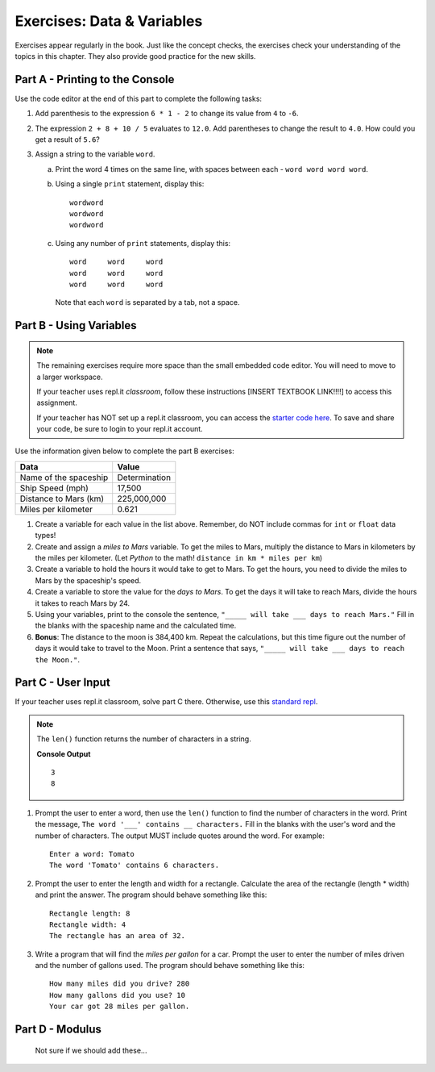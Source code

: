 Exercises: Data & Variables
===========================

Exercises appear regularly in the book. Just like the concept checks, the
exercises check your understanding of the topics in this chapter. They
also provide good practice for the new skills.

Part A - Printing to the Console
--------------------------------

Use the code editor at the end of this part to complete the following tasks:

#. Add parenthesis to the expression ``6 * 1 - 2`` to change its value from
   ``4`` to ``-6``.
#. The expression ``2 + 8 + 10 / 5`` evaluates to ``12.0``. Add parentheses to
   change the result to ``4.0``. How could you get a result of ``5.6``?
#. Assign a string to the variable ``word``.

   a. Print the word 4 times on the same line, with spaces between each
      - ``word word word word``.
   b. Using a single ``print`` statement, display this:

      ::

         wordword
         wordword
         wordword

   c. Using any number of ``print`` statements, display this:

      ::

         word     word     word
         word     word     word
         word     word     word

      Note that each ``word`` is separated by a tab, not a space.

.. raw:: html

   <iframe height="500px" width="100%" src="https://repl.it/@launchcode/LCHS-Chp-4-Exercises-Part-A?lite=true" scrolling="no" frameborder="yes" allowtransparency="true"></iframe>

Part B - Using Variables
------------------------

.. admonition:: Note

   The remaining exercises require more space than the small embedded code
   editor. You will need to move to a larger workspace.

   If your teacher uses repl.it *classroom*, follow these instructions [INSERT
   TEXTBOOK LINK!!!!] to access this assignment.

   If your teacher has NOT set up a repl.it classroom, you can access the
   `starter code here <https://repl.it/@launchcode/LCHS-Chp-4-Exercises-Part-B>`__.
   To save and share your code, be sure to login to your repl.it account.

Use the information given below to complete the part B exercises:

.. list-table::
   :widths: auto
   :header-rows: 1

   * - Data
     - Value
   * - Name of the spaceship
     - Determination
   * - Ship Speed (mph)
     - 17,500
   * - Distance to Mars (km)
     - 225,000,000
   * - Miles per kilometer
     - 0.621

#. Create a variable for each value in the list above. Remember, do NOT include
   commas for ``int`` or ``float`` data types!
#. Create and assign a *miles to Mars* variable. To get the miles to Mars,
   multiply the distance to Mars in kilometers by the miles per kilometer.
   (Let *Python* to the math! ``distance in km * miles per km``)
#. Create a variable to hold the hours it would take to get to Mars. To get the
   hours, you need to divide the miles to Mars by the spaceship's speed.
#. Create a variable to store the value for the *days to Mars*. To get the days
   it will take to reach Mars, divide the hours it takes to reach Mars by 24.
#. Using your variables, print to the console the sentence,
   ``"_____ will take ___ days to reach Mars."`` Fill in the blanks with 
   the spaceship name and the calculated time.
#. **Bonus**: The distance to the moon is 384,400 km. Repeat the calculations,
   but this time figure out the number of days it would take to travel to the
   Moon. Print a sentence that says, ``"_____ will take ___ days to reach the
   Moon."``.

Part C - User Input
-------------------

If your teacher uses repl.it classroom, solve part C there. Otherwise,
use this `standard repl <https://repl.it/@launchcode/LCHS-Chp-4-Exercises-Part-C>`__.

.. admonition:: Note

   The ``len()`` function returns the number of characters in a string.

   .. sourcecode:: Python
      :linenos:

      a_string = 'Rutabaga'

      print(len('the'))
      print(len(a_string))

   **Console Output**

   ::

      3
      8

#. Prompt the user to enter a word, then use the ``len()`` function to find the
   number of characters in the word. Print the message, ``The word '___'
   contains __ characters.`` Fill in the blanks with the user's word and the
   number of characters. The output MUST include quotes around the word. For
   example:

   ::

      Enter a word: Tomato
      The word 'Tomato' contains 6 characters.

#. Prompt the user to enter the length and width for a rectangle. Calculate the
   area of the rectangle (length * width) and print the answer. The program
   should behave something like this:

   ::

      Rectangle length: 8
      Rectangle width: 4
      The rectangle has an area of 32.

#. Write a program that will find the *miles per gallon* for a car. Prompt the
   user to enter the number of miles driven and the number of gallons used.
   The program should behave something like this:

   ::

      How many miles did you drive? 280
      How many gallons did you use? 10
      Your car got 28 miles per gallon.

Part D - Modulus
----------------

   Not sure if we should add these...
